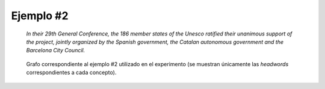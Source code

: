 

Ejemplo #2
``````````

    *In their 29th General Conference, the 186 member states of the Unesco ratified their unanimous support of the project, jointly organized by the Spanish government, the Catalan autonomous government and the Barcelona City Council.*
    

.. code-block:: unl
   :caption: Codificación UNL original.
   
   [S]
   agt(ratify(icl>do).@complete.@entry.@past,member state.@def.@pl)
   qua(member state.@def.@pl,186)
   mod(member state.@def.@pl,unesco.@def)
   scn(ratify(icl>do).@complete.@entry.@past,conference(icl>meeting).@def)
   mod(conference(icl>meeting).@def,29.@ordinal)
   mod(conference(icl>meeting).@def,member state.@def.@pl)
   obj(ratify(icl>do).@complete.@entry.@past,support(icl>action))
   mod(support(icl>action),unanimous(mod<thing))
   mod(support(icl>action),member state.@def.@pl)
   obj(support(icl>action),project(icl>plan(icl>thing)).@def)
   obj(organize(icl>do),project(icl>plan(icl>thing)).@def)
   man(organize(icl>do),jointly)
   agt(organize(icl>do),government(icl>organization):01.@def)
   mod(government(icl>organization):01.@def,spanish(mod<thing))
   and(government(icl>organization):01.@def,government(icl>organization):02.@def)
   mod(government(icl>organization):02.@def,Catalonian)
   mod(government(icl>organization):02.@def,autonomous(mod<thing))
   and(government(icl>organization):02.@def,:02)
   mod:02(council(icl>organization).@def.@entry,city.@def)
   mod(:02,Barcelona) 
   [/S]

.. Comentario

.. code-block:: unl
   :caption: Codificación utilizada para el experimento (la codificación de los conceptos se corresponde con WordNet 3.1).
   
   {unl}
   agt(ratify%2:41:00::, state%1:14:00::)
   mod(state%1:14:00::, unesco%1:14:00::)
   plc(ratify%2:41:00::, conference%1:14:00::)
   mod(conference%1:14:00::, state%1:14:00::)
   obj(ratify%2:41:00::, support%1:04:00::)
   mod(support%1:04:00::, consentaneous%5:00:00:accordant:00)
   mod(support%1:04:00::, state%1:14:00::)
   obj(support%1:04:00::, project%1:04:00::)
   obj(organize%2:41:00::, project%1:04:00::)
   man(organize%2:41:00::, jointly%4:02:02::)
   agt(organize%2:41:00::, 01%government%1:14:00::)
   mod(01%government%1:14:00::, spanish%3:01:00::)
   and(01%government%1:14:00::, 02%government%1:14:00::)
   mod(02%government%1:14:00::, autonomous%5:00:00:free:00)
   and(02%government%1:14:00::, council%1:14:01::)
   mod(council%1:14:01::, city%1:15:01::)
   mod(council%1:14:01::, barcelona%1:15:00::)
   {/unl}


.. figure:: ../data/samples/sample02_original.png
   :name: sample02-original
   :scale: 100 %
   :width: 100 %
   
   Grafo correspondiente al ejemplo #2 utilizado en el experimento (se muestran
   únicamente las *headwords* correspondientes a cada concepto).
   

   

